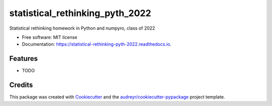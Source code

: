 ================================
statistical_rethinking_pyth_2022
================================


.. image:: https://img.shields.io/pypi/v/statistical_rethinking_pyth_2022.svg
        :target: https://pypi.python.org/pypi/statistical_rethinking_pyth_2022

.. image:: https://github.com/mmyros/statistical_rethinking_pyth_2022/actions/workflows/pytest.yaml/badge.svg
        :target: https://github.com/mmyros/statistical_rethinking_pyth_2022/actions/workflows/pytest.yaml/badge.svg


.. image:: https://readthedocs.org/projects/statistical-rethinking-pyth-2022/badge/?version=latest
        :target: https://statistical-rethinking-pyth-2022.readthedocs.io/en/latest/?version=latest
        :alt: Documentation Status

.. image:: https://codecov.io/gh/mmyros/statistical_rethinking_pyth_2022/branch/master/graph/badge.svg?token=CQMHJRNC9I
      :target: https://codecov.io/gh/mmyros/bayes-window



Statistical rethinking homework in Python and numpyro, class of 2022


* Free software: MIT license
* Documentation: https://statistical-rethinking-pyth-2022.readthedocs.io.


Features
--------

* TODO

Credits
-------

This package was created with Cookiecutter_ and the `audreyr/cookiecutter-pypackage`_ project template.

.. _Cookiecutter: https://github.com/audreyr/cookiecutter
.. _`audreyr/cookiecutter-pypackage`: https://github.com/audreyr/cookiecutter-pypackage
